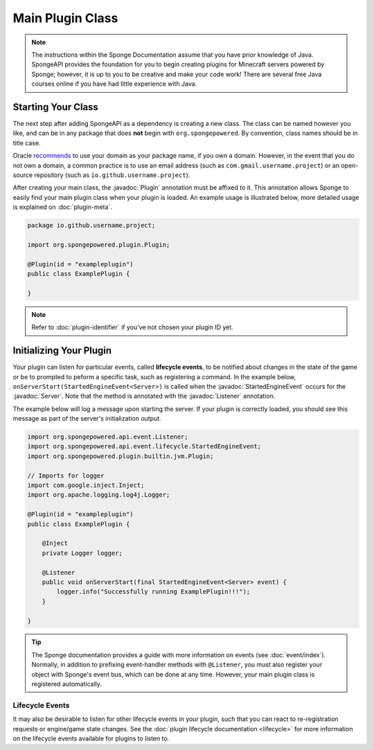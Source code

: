 =================
Main Plugin Class
=================

.. javadoc-import::
    org.spongepowered.api.Server
    org.spongepowered.api.event.Listener
    org.spongepowered.api.event.lifecycle.StartedEngineEvent
    org.spongepowered.plugin.builtin.jvm.Plugin

.. note::

    The instructions within the Sponge Documentation assume that you have prior knowledge of Java. SpongeAPI
    provides the foundation for you to begin creating plugins for Minecraft servers powered by Sponge; however, it is
    up to you to be creative and make your code work! There are several free Java courses online if you have had little
    experience with Java.

Starting Your Class
===================

The next step after adding SpongeAPI as a dependency is creating a new class. The class can be named however you
like, and can be in any package that does **not** begin with ``org.spongepowered``. By convention, class names should be
in title case.

Oracle `recommends <https://docs.oracle.com/javase/tutorial/java/package/namingpkgs.html>`_ to use your domain as your
package name, if you own a domain. However, in the event that you do not own a domain, a common practice is to use an
email address (such as ``com.gmail.username.project``) or an open-source repository
(such as ``io.github.username.project``).

After creating your main class, the :javadoc:`Plugin` annotation must be affixed to it. This annotation allows Sponge
to easily find your main plugin class when your plugin is loaded. An example usage is illustrated below, more detailed
usage is explained on :doc:`plugin-meta`.

.. code-block:: java

    package io.github.username.project;

    import org.spongepowered.plugin.Plugin;

    @Plugin(id = "exampleplugin")
    public class ExamplePlugin {

    }

.. note::
    Refer to :doc:`plugin-identifier` if you've not chosen your plugin ID yet.


Initializing Your Plugin
========================

Your plugin can listen for particular events, called **lifecycle events**, to be notified about changes in the state of 
the game or be to prompted to peform a specific task, such as registering a command. In the example below, 
``onServerStart(StartedEngineEvent<Server>)`` is called when the :javadoc:`StartedEngineEvent` occurs for the 
:javadoc:`Server`. Note that the method is annotated with the :javadoc:`Listener` annotation.

The example below will log a message upon starting the server. If your plugin is correctly loaded, you should see this 
message as part of the server's initialization output.

.. code-block:: java

    import org.spongepowered.api.event.Listener;
    import org.spongepowered.api.event.lifecycle.StartedEngineEvent;
    import org.spongepowered.plugin.builtin.jvm.Plugin;

    // Imports for logger
    import com.google.inject.Inject;
    import org.apache.logging.log4j.Logger;

    @Plugin(id = "exampleplugin")
    public class ExamplePlugin {

        @Inject
        private Logger logger;

        @Listener
        public void onServerStart(final StartedEngineEvent<Server> event) {
            logger.info("Successfully running ExamplePlugin!!!");
        }

    }

.. tip::

    The Sponge documentation provides a guide with more information on events (see :doc:`event/index`). Normally, in
    addition to prefixing event-handler methods with ``@Listener``, you must also register your object with Sponge's
    event bus, which can be done at any time. However, your main plugin class is registered automatically.

Lifecycle Events
~~~~~~~~~~~~~~~~

It may also be desirable to listen for other lifecycle events in your plugin, such that you can react to re-registration
requests or engine/game state changes. See the :doc:`plugin lifecycle documentation <lifecycle>` for more information on
the lifecycle events available for plugins to listen to.
